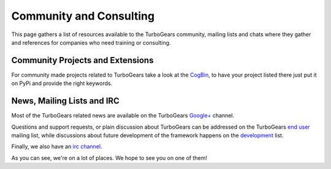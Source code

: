 ##########################
 Community and Consulting
##########################

This page gathers a list of resources available to the TurboGears community,
mailing lists and chats where they gather and references for companies who
need training or consulting.

***********************************
Community Projects and Extensions
***********************************

For community made projects related to TurboGears take a look at the `CogBin`_,
to have your project listed there just put it on PyPi and provide the right keywords.

*****************************
News, Mailing Lists and IRC
*****************************

Most of the TurboGears related news are available on the TurboGears `Google+`_ channel.

Questions and support requests, or plain discussion about TurboGears can be
addressed on the TurboGears `end user`_ mailing list, while discussions about
future development of the framework happens on the `development`_ list.

Finally, we also have an `irc channel`_.

As you can see, we're on a lot of places. We hope to see you on one of them!


.. _`CogBin`:  http://turbogears.org/cogbin
.. _`Google+`: https://plus.google.com/115723575598932631951
.. _`development`: http://groups.google.com/group/turbogears-trunk
.. _`end user`: http://groups.google.com/group/turbogears
.. _`irc channel`: irc://irc.freenode.net/turbogears
